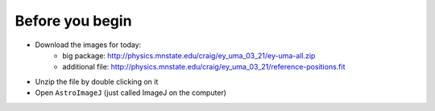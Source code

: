 Before you begin
================

+ Download the images for today: 
    + big package: http://physics.mnstate.edu/craig/ey_uma_03_21/ey-uma-all.zip
    + additional file: http://physics.mnstate.edu/craig/ey_uma_03_21/reference-positions.fit
+ Unzip the file by double clicking on it
+ Open ``AstroImageJ`` (just called ImageJ on the computer)

